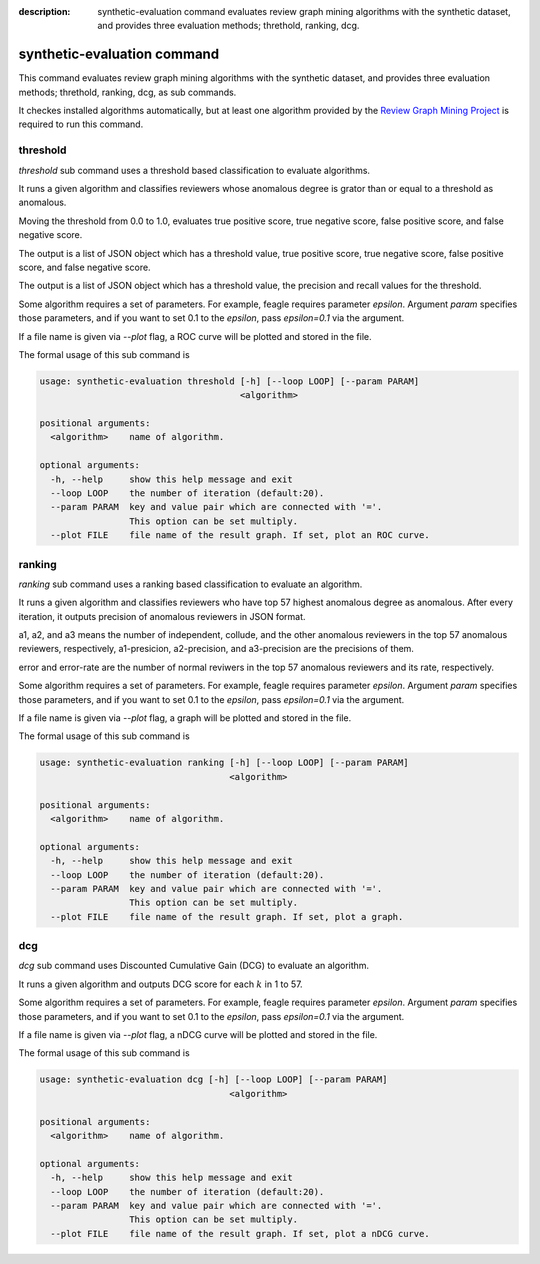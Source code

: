 :description: synthetic-evaluation command evaluates review graph mining
  algorithms with the synthetic dataset,
  and provides three evaluation methods; threthold, ranking, dcg.

synthetic-evaluation command
==============================
This command evaluates review graph mining algorithms with the synthetic dataset,
and provides three evaluation methods; threthold, ranking, dcg, as sub commands.

It checkes installed algorithms automatically, but at least one algorithm
provided by the `Review Graph Mining Project <https://rgmining.github.io/>`_
is required to run this command.


threshold
-----------
`threshold` sub command uses a threshold based classification to evaluate
algorithms.

It runs a given algorithm and classifies reviewers whose anomalous degree is
grator than or equal to a threshold as anomalous.

Moving the threshold from 0.0 to 1.0, evaluates true positive score,
true negative score, false positive score, and false negative score.

The output is a list of JSON object which has a threshold value,
true positive score, true negative score, false positive score,
and false negative score.

The output is a list of JSON object which has a threshold value,
the precision and recall values for the threshold.

Some algorithm requires a set of parameters. For example, feagle requires
parameter `epsilon`. Argument `param` specifies those parameters, and
if you want to set 0.1 to the `epsilon`, pass `epsilon=0.1` via the
argument.

If a file name is given via `--plot` flag, a ROC curve will be plotted and
stored in the file.

The formal usage of this sub command is

.. code-block:: none

  usage: synthetic-evaluation threshold [-h] [--loop LOOP] [--param PARAM]
                                        <algorithm>

  positional arguments:
    <algorithm>    name of algorithm.

  optional arguments:
    -h, --help     show this help message and exit
    --loop LOOP    the number of iteration (default:20).
    --param PARAM  key and value pair which are connected with '='.
                   This option can be set multiply.
    --plot FILE    file name of the result graph. If set, plot an ROC curve.

ranking
--------
`ranking` sub command uses a ranking based classification to evaluate an
algorithm.

It runs a given algorithm and classifies reviewers who have top 57 highest
anomalous degree as anomalous.
After every iteration, it outputs precision of anomalous reviewers in JSON
format.

a1, a2, and a3 means the number of independent, collude, and the other
anomalous reviewers in the top 57 anomalous reviewers, respectively,
a1-presicion, a2-precision, and a3-precision are the precisions of them.

error and error-rate are the number of normal reviwers in the top 57
anomalous reviewers and its rate, respectively.

Some algorithm requires a set of parameters. For example, feagle requires
parameter `epsilon`. Argument `param` specifies those parameters, and
if you want to set 0.1 to the `epsilon`, pass `epsilon=0.1` via the
argument.

If a file name is given via `--plot` flag, a graph will be plotted and
stored in the file.

The formal usage of this sub command is

.. code-block:: none

  usage: synthetic-evaluation ranking [-h] [--loop LOOP] [--param PARAM]
                                      <algorithm>

  positional arguments:
    <algorithm>    name of algorithm.

  optional arguments:
    -h, --help     show this help message and exit
    --loop LOOP    the number of iteration (default:20).
    --param PARAM  key and value pair which are connected with '='.
                   This option can be set multiply.
    --plot FILE    file name of the result graph. If set, plot a graph.

dcg
----
`dcg` sub command uses Discounted Cumulative Gain (DCG) to evaluate an
algorithm.

It runs a given algorithm and outputs DCG score for each :math:`k` in 1 to 57.

Some algorithm requires a set of parameters. For example, feagle requires
parameter `epsilon`. Argument `param` specifies those parameters, and
if you want to set 0.1 to the `epsilon`, pass `epsilon=0.1` via the
argument.

If a file name is given via `--plot` flag, a nDCG curve will be plotted and
stored in the file.

The formal usage of this sub command is

.. code-block:: none

  usage: synthetic-evaluation dcg [-h] [--loop LOOP] [--param PARAM]
                                      <algorithm>

  positional arguments:
    <algorithm>    name of algorithm.

  optional arguments:
    -h, --help     show this help message and exit
    --loop LOOP    the number of iteration (default:20).
    --param PARAM  key and value pair which are connected with '='.
                   This option can be set multiply.
    --plot FILE    file name of the result graph. If set, plot a nDCG curve.
